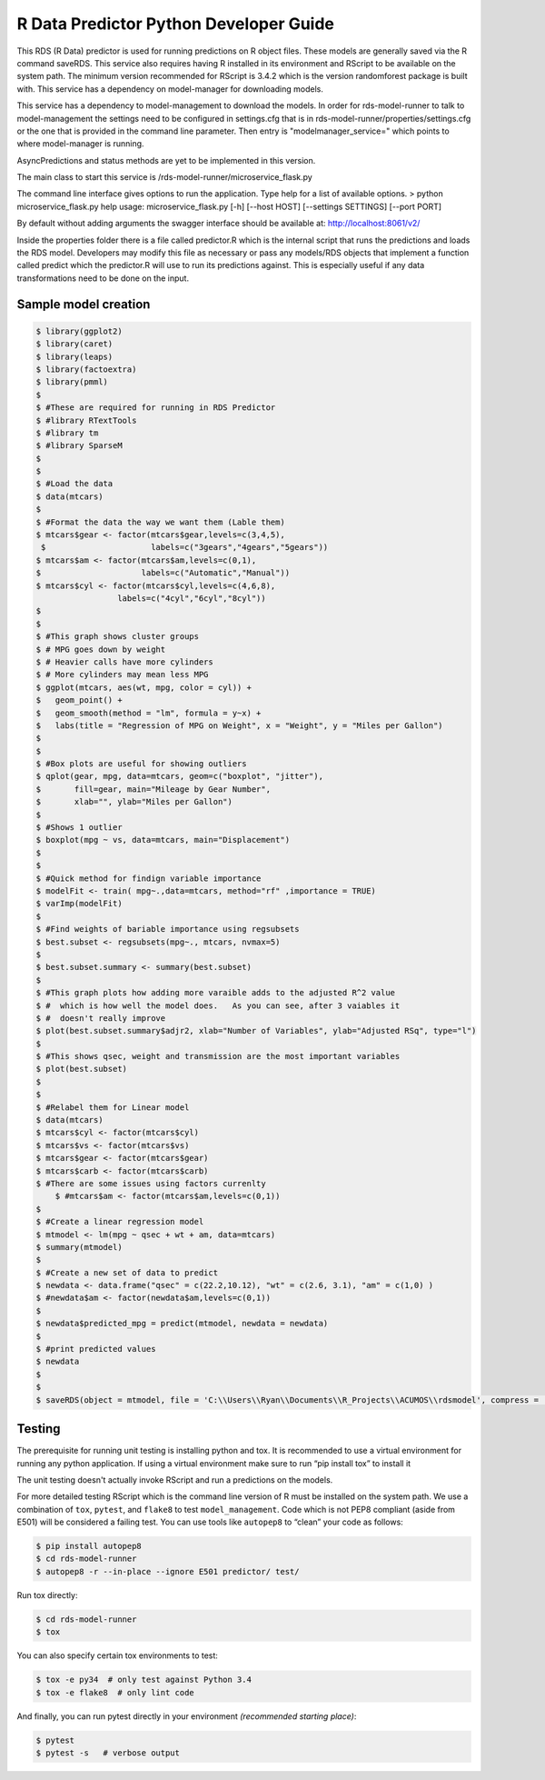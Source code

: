 .. ===============LICENSE_START=======================================================
.. Acumos CC-BY-4.0
.. ===================================================================================
.. Copyright (C) 2017-2018 AT&T Intellectual Property. All rights reserved.
.. ===================================================================================
.. This Acumos documentation file is distributed by AT&T
.. under the Creative Commons Attribution 4.0 International License (the "License");
.. you may not use this file except in compliance with the License.
.. You may obtain a copy of the License at
..
..      http://creativecommons.org/licenses/by/4.0
..
.. This file is distributed on an "AS IS" BASIS,
.. WITHOUT WARRANTIES OR CONDITIONS OF ANY KIND, either express or implied.
.. See the License for the specific language governing permissions and
.. limitations under the License.
.. ===============LICENSE_END=========================================================

======================================================
R Data Predictor Python Developer Guide
======================================================

This RDS (R Data) predictor is used for running predictions on R object files.   These models are generally saved via the R command saveRDS.  This service also requires having R installed in its environment and RScript to be available on the system path.   The minimum version recommended for RScript is 3.4.2 which is the version randomforest package is built with.  This service has a dependency on model-manager for downloading models.

This service has a dependency to model-management to download the models.   In order for rds-model-runner to talk to model-management the settings need to be configured in settings.cfg that is in rds-model-runner/properties/settings.cfg or the one that is provided in the command line parameter.   Then entry is "modelmanager_service=" which points to where model-manager is running.

AsyncPredictions and status methods are yet to be implemented in this version.

The main class to start this service is /rds-model-runner/microservice_flask.py

The command line interface gives options to run the application.   Type help for a list of available options.   
> python microservice_flask.py  help
usage: microservice_flask.py [-h] [--host HOST] [--settings SETTINGS]  [--port PORT]

By default without adding arguments the swagger interface should be available at: http://localhost:8061/v2/

Inside the properties folder there is a file called predictor.R which is the internal script that runs the predictions and loads the RDS model.  Developers may modify this file as necessary or pass any models/RDS objects that implement a function called predict which the predictor.R will use to run its predictions against.   This is especially useful if any data transformations need to be done on the input.


Sample model creation
=====================
.. code:: bash

    $ library(ggplot2)
    $ library(caret)
    $ library(leaps)
    $ library(factoextra)
    $ library(pmml)
    $ 
    $ #These are required for running in RDS Predictor
    $ #library RTextTools
    $ #library tm
    $ #library SparseM
    $ 
    $ 
    $ #Load the data
    $ data(mtcars)
    $ 
    $ #Format the data the way we want them (Lable them)
    $ mtcars$gear <- factor(mtcars$gear,levels=c(3,4,5),
     $                      labels=c("3gears","4gears","5gears"))
    $ mtcars$am <- factor(mtcars$am,levels=c(0,1),
    $                     labels=c("Automatic","Manual"))
    $ mtcars$cyl <- factor(mtcars$cyl,levels=c(4,6,8),
                     labels=c("4cyl","6cyl","8cyl"))
    $ 
    $ 
    $ #This graph shows cluster groups
    $ # MPG goes down by weight
    $ # Heavier calls have more cylinders
    $ # More cylinders may mean less MPG
    $ ggplot(mtcars, aes(wt, mpg, color = cyl)) +
    $   geom_point() +
    $   geom_smooth(method = "lm", formula = y~x) +
    $   labs(title = "Regression of MPG on Weight", x = "Weight", y = "Miles per Gallon")
    $ 
    $ 
    $ #Box plots are useful for showing outliers
    $ qplot(gear, mpg, data=mtcars, geom=c("boxplot", "jitter"),
    $       fill=gear, main="Mileage by Gear Number",
    $       xlab="", ylab="Miles per Gallon")
    $ 
    $ #Shows 1 outlier
    $ boxplot(mpg ~ vs, data=mtcars, main="Displacement")
    $ 
    $ 
    $ #Quick method for findign variable importance 
    $ modelFit <- train( mpg~.,data=mtcars, method="rf" ,importance = TRUE)
    $ varImp(modelFit)
    $ 
    $ #Find weights of bariable importance using regsubsets
    $ best.subset <- regsubsets(mpg~., mtcars, nvmax=5)
    $ 
    $ best.subset.summary <- summary(best.subset)
    $ 
    $ #This graph plots how adding more varaible adds to the adjusted R^2 value 
    $ #  which is how well the model does.   As you can see, after 3 vaiables it 
    $ #  doesn't really improve
    $ plot(best.subset.summary$adjr2, xlab="Number of Variables", ylab="Adjusted RSq", type="l")
    $ 
    $ #This shows qsec, weight and transmission are the most important variables
    $ plot(best.subset)
    $ 
    $ 
    $ #Relabel them for Linear model
    $ data(mtcars)
    $ mtcars$cyl <- factor(mtcars$cyl)
    $ mtcars$vs <- factor(mtcars$vs)
    $ mtcars$gear <- factor(mtcars$gear)
    $ mtcars$carb <- factor(mtcars$carb)
    $ #There are some issues using factors currenlty
	$ #mtcars$am <- factor(mtcars$am,levels=c(0,1))
    $ 
    $ #Create a linear regression model
    $ mtmodel <- lm(mpg ~ qsec + wt + am, data=mtcars)
    $ summary(mtmodel)
    $ 
    $ #Create a new set of data to predict
    $ newdata <- data.frame("qsec" = c(22.2,10.12), "wt" = c(2.6, 3.1), "am" = c(1,0) )
    $ #newdata$am <- factor(newdata$am,levels=c(0,1))
    $ 
    $ newdata$predicted_mpg = predict(mtmodel, newdata = newdata)
    $ 
    $ #print predicted values
    $ newdata
    $ 
    $ 
    $ saveRDS(object = mtmodel, file = 'C:\\Users\\Ryan\\Documents\\R_Projects\\ACUMOS\\rdsmodel', compress = 'gzip')




Testing
=======

The prerequisite for running unit testing is installing python and tox.   It is recommended to use a virtual environment for running any python application.  If using a virtual environment make sure to run “pip install tox” to install it

The unit testing doesn't actually invoke RScript and run a predictions on the models.  

For more detailed testing RScript which is the command line version of R must be installed on the system path.
We use a combination of ``tox``, ``pytest``, and ``flake8`` to test
``model_management``. Code which is not PEP8 compliant (aside from E501) will be
considered a failing test. You can use tools like ``autopep8`` to
“clean” your code as follows:

.. code:: bash

    $ pip install autopep8
    $ cd rds-model-runner
    $ autopep8 -r --in-place --ignore E501 predictor/ test/

Run tox directly:

.. code:: bash

    $ cd rds-model-runner
    $ tox

You can also specify certain tox environments to test:

.. code:: bash

    $ tox -e py34  # only test against Python 3.4
    $ tox -e flake8  # only lint code

And finally, you can run pytest directly in your environment *(recommended starting place)*:

.. code:: bash

    $ pytest
    $ pytest -s   # verbose output

